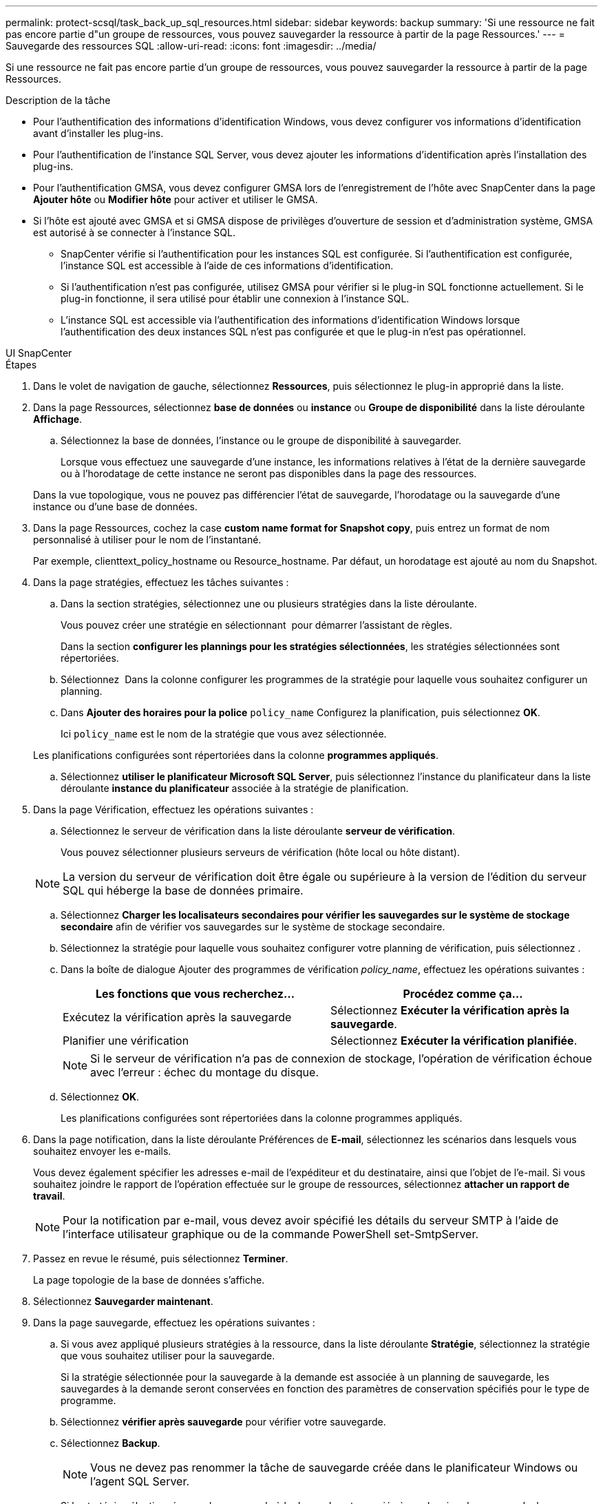 ---
permalink: protect-scsql/task_back_up_sql_resources.html 
sidebar: sidebar 
keywords: backup 
summary: 'Si une ressource ne fait pas encore partie d"un groupe de ressources, vous pouvez sauvegarder la ressource à partir de la page Ressources.' 
---
= Sauvegarde des ressources SQL
:allow-uri-read: 
:icons: font
:imagesdir: ../media/


[role="lead"]
Si une ressource ne fait pas encore partie d'un groupe de ressources, vous pouvez sauvegarder la ressource à partir de la page Ressources.

.Description de la tâche
* Pour l'authentification des informations d'identification Windows, vous devez configurer vos informations d'identification avant d'installer les plug-ins.
* Pour l'authentification de l'instance SQL Server, vous devez ajouter les informations d'identification après l'installation des plug-ins.
* Pour l'authentification GMSA, vous devez configurer GMSA lors de l'enregistrement de l'hôte avec SnapCenter dans la page *Ajouter hôte* ou *Modifier hôte* pour activer et utiliser le GMSA.
* Si l'hôte est ajouté avec GMSA et si GMSA dispose de privilèges d'ouverture de session et d'administration système, GMSA est autorisé à se connecter à l'instance SQL.
+
** SnapCenter vérifie si l'authentification pour les instances SQL est configurée. Si l'authentification est configurée, l'instance SQL est accessible à l'aide de ces informations d'identification.
** Si l'authentification n'est pas configurée, utilisez GMSA pour vérifier si le plug-in SQL fonctionne actuellement. Si le plug-in fonctionne, il sera utilisé pour établir une connexion à l'instance SQL.
** L'instance SQL est accessible via l'authentification des informations d'identification Windows lorsque l'authentification des deux instances SQL n'est pas configurée et que le plug-in n'est pas opérationnel.




[role="tabbed-block"]
====
.UI SnapCenter
--
.Étapes
. Dans le volet de navigation de gauche, sélectionnez *Ressources*, puis sélectionnez le plug-in approprié dans la liste.
. Dans la page Ressources, sélectionnez *base de données* ou *instance* ou *Groupe de disponibilité* dans la liste déroulante *Affichage*.
+
.. Sélectionnez la base de données, l'instance ou le groupe de disponibilité à sauvegarder.
+
Lorsque vous effectuez une sauvegarde d'une instance, les informations relatives à l'état de la dernière sauvegarde ou à l'horodatage de cette instance ne seront pas disponibles dans la page des ressources.

+
Dans la vue topologique, vous ne pouvez pas différencier l'état de sauvegarde, l'horodatage ou la sauvegarde d'une instance ou d'une base de données.



. Dans la page Ressources, cochez la case *custom name format for Snapshot copy*, puis entrez un format de nom personnalisé à utiliser pour le nom de l'instantané.
+
Par exemple, clienttext_policy_hostname ou Resource_hostname. Par défaut, un horodatage est ajouté au nom du Snapshot.

. Dans la page stratégies, effectuez les tâches suivantes :
+
.. Dans la section stratégies, sélectionnez une ou plusieurs stratégies dans la liste déroulante.
+
Vous pouvez créer une stratégie en sélectionnant *image:../media/add_policy_from_resourcegroup.gif[""]* pour démarrer l'assistant de règles.

+
Dans la section *configurer les plannings pour les stratégies sélectionnées*, les stratégies sélectionnées sont répertoriées.

.. Sélectionnez *image:../media/add_policy_from_resourcegroup.gif[""]* Dans la colonne configurer les programmes de la stratégie pour laquelle vous souhaitez configurer un planning.
.. Dans *Ajouter des horaires pour la police* `policy_name` Configurez la planification, puis sélectionnez *OK*.
+
Ici `policy_name` est le nom de la stratégie que vous avez sélectionnée.

+
Les planifications configurées sont répertoriées dans la colonne *programmes appliqués*.

.. Sélectionnez *utiliser le planificateur Microsoft SQL Server*, puis sélectionnez l'instance du planificateur dans la liste déroulante *instance du planificateur* associée à la stratégie de planification.


. Dans la page Vérification, effectuez les opérations suivantes :
+
.. Sélectionnez le serveur de vérification dans la liste déroulante *serveur de vérification*.
+
Vous pouvez sélectionner plusieurs serveurs de vérification (hôte local ou hôte distant).

+

NOTE: La version du serveur de vérification doit être égale ou supérieure à la version de l'édition du serveur SQL qui héberge la base de données primaire.

.. Sélectionnez *Charger les localisateurs secondaires pour vérifier les sauvegardes sur le système de stockage secondaire* afin de vérifier vos sauvegardes sur le système de stockage secondaire.
.. Sélectionnez la stratégie pour laquelle vous souhaitez configurer votre planning de vérification, puis sélectionnez *image:../media/add_policy_from_resourcegroup.gif[""]*.
.. Dans la boîte de dialogue Ajouter des programmes de vérification _policy_name_, effectuez les opérations suivantes :
+
|===
| Les fonctions que vous recherchez... | Procédez comme ça... 


 a| 
Exécutez la vérification après la sauvegarde
 a| 
Sélectionnez *Exécuter la vérification après la sauvegarde*.



 a| 
Planifier une vérification
 a| 
Sélectionnez *Exécuter la vérification planifiée*.

|===
+

NOTE: Si le serveur de vérification n'a pas de connexion de stockage, l'opération de vérification échoue avec l'erreur : échec du montage du disque.

.. Sélectionnez *OK*.
+
Les planifications configurées sont répertoriées dans la colonne programmes appliqués.



. Dans la page notification, dans la liste déroulante Préférences de *E-mail*, sélectionnez les scénarios dans lesquels vous souhaitez envoyer les e-mails.
+
Vous devez également spécifier les adresses e-mail de l'expéditeur et du destinataire, ainsi que l'objet de l'e-mail. Si vous souhaitez joindre le rapport de l'opération effectuée sur le groupe de ressources, sélectionnez *attacher un rapport de travail*.

+

NOTE: Pour la notification par e-mail, vous devez avoir spécifié les détails du serveur SMTP à l'aide de l'interface utilisateur graphique ou de la commande PowerShell set-SmtpServer.

. Passez en revue le résumé, puis sélectionnez *Terminer*.
+
La page topologie de la base de données s'affiche.

. Sélectionnez *Sauvegarder maintenant*.
. Dans la page sauvegarde, effectuez les opérations suivantes :
+
.. Si vous avez appliqué plusieurs stratégies à la ressource, dans la liste déroulante *Stratégie*, sélectionnez la stratégie que vous souhaitez utiliser pour la sauvegarde.
+
Si la stratégie sélectionnée pour la sauvegarde à la demande est associée à un planning de sauvegarde, les sauvegardes à la demande seront conservées en fonction des paramètres de conservation spécifiés pour le type de programme.

.. Sélectionnez *vérifier après sauvegarde* pour vérifier votre sauvegarde.
.. Sélectionnez *Backup*.
+

NOTE: Vous ne devez pas renommer la tâche de sauvegarde créée dans le planificateur Windows ou l'agent SQL Server.

+
Si la stratégie sélectionnée pour la sauvegarde à la demande est associée à un planning de sauvegarde, les sauvegardes à la demande seront conservées en fonction des paramètres de conservation spécifiés pour le type de programme.

+
Un groupe de ressources implicite est créé. Vous pouvez afficher ces informations en sélectionnant l'utilisateur ou le groupe concerné dans la page accès utilisateur. Le type de groupe de ressources implicite est « ressource ».



. Surveillez la progression de l'opération en sélectionnant *Monitor* > *Jobs*.


.Une fois que vous avez terminé
* Dans les configurations MetroCluster, il est possible que SnapCenter ne détecte pas une relation de protection après un basculement.
+
https://kb.netapp.com/Advice_and_Troubleshooting/Data_Protection_and_Security/SnapCenter/Unable_to_detect_SnapMirror_or_SnapVault_relationship_after_MetroCluster_failover["Impossible de détecter la relation SnapMirror ou SnapVault après le basculement de MetroCluster"]

* Si vous sauvegardez des données d'application sur des disques VMDK et que la taille du segment de mémoire Java du plug-in SnapCenter pour VMware vSphere n'est pas suffisamment importante, la sauvegarde risque d'échouer. Pour augmenter la taille du segment de mémoire Java, localisez le fichier de script /opt/netapp/init_scripts/scvservice. Dans ce script, le `do_start method` Command démarre le service du plug-in SnapCenter VMware. Mettez à jour cette commande à l'adresse suivante : `Java -jar -Xmx8192M -Xms4096M`.


.Informations associées
link:task_create_backup_policies_for_sql_server_databases.html["Créer des stratégies de sauvegarde pour les bases de données SQL Server"]

link:task_back_up_resources_using_powershell_cmdlets_for_sql.html["Sauvegarde des ressources avec les applets de commande PowerShell"]

https://kb.netapp.com/Advice_and_Troubleshooting/Data_Protection_and_Security/SnapCenter/Clone_operation_might_fail_or_take_longer_time_to_complete_with_default_TCP_TIMEOUT_value["Les opérations de sauvegarde échouent avec l'erreur de connexion MySQL en raison du délai dans TCP_TIMEOUT"]

https://kb.netapp.com/Advice_and_Troubleshooting/Data_Protection_and_Security/SnapCenter/Backup_fails_with_Windows_scheduler_error["La sauvegarde échoue en raison d'une erreur du planificateur Windows"]

https://kb.netapp.com/Advice_and_Troubleshooting/Data_Protection_and_Security/SnapCenter/Quiesce_or_grouping_resources_operations_fail["Les opérations de mise en attente ou de regroupement des ressources échouent"]

--
.Applets de commande PowerShell
--
.Étapes
. Lancez une session de connexion avec le serveur SnapCenter pour un utilisateur spécifié à l'aide de l'applet de commande Open-SmConnection.
+
[listing]
----
Open-smconnection  -SMSbaseurl  https://snapctr.demo.netapp.com:8146
----
+
L'invite du nom d'utilisateur et du mot de passe s'affiche.

. Créez une stratégie de sauvegarde à l'aide de l'applet de commande Add-SmPolicy.
+
Cet exemple crée une nouvelle stratégie de sauvegarde avec un type de sauvegarde SQL fullbackup :

+
[listing]
----
PS C:\> Add-SmPolicy -PolicyName TESTPolicy
-PluginPolicyType SCSQL -PolicyType Backup
-SqlBackupType FullBackup -Verbose
----
+
Cet exemple crée une nouvelle stratégie de sauvegarde avec un type de sauvegarde de système de fichiers Windows de CrashConsistent :

+
[listing]
----
PS C:\> Add-SmPolicy -PolicyName FileSystemBackupPolicy
-PluginPolicyType SCW -PolicyType Backup
-ScwBackupType CrashConsistent -Verbose
----
. Découvrez les ressources hôte à l'aide de l'applet de commande Get-SmResources.
+
Cet exemple recherche les ressources du plug-in Microsoft SQL sur l'hôte spécifié :

+
[listing]
----
C:\PS>PS C:\> Get-SmResources -HostName vise-f6.sddev.mycompany.com
-PluginCode SCSQL
----
+
Cet exemple détecte les ressources des systèmes de fichiers Windows sur l'hôte spécifié :

+
[listing]
----
C:\PS>PS C:\> Get-SmResources -HostName vise2-f6.sddev.mycompany.com
-PluginCode SCW
----
. Ajoutez un nouveau groupe de ressources à SnapCenter à l'aide de l'applet de commande Add-SmResourceGroup.
+
Cet exemple crée un nouveau groupe de ressources de sauvegarde de base de données SQL avec la stratégie et les ressources spécifiées :

+
[listing]
----
PS C:\> Add-SmResourceGroup -ResourceGroupName AccountingResource
-Resources @{"Host"="visef6.org.com";
"Type"="SQL Database";"Names"="vise-f6\PayrollDatabase"}
-Policies "BackupPolicy"
----
+
Cet exemple crée un nouveau groupe de ressources de sauvegarde du système de fichiers Windows avec la stratégie et les ressources spécifiées :

+
[listing]
----
PS C:\> Add-SmResourceGroup -ResourceGroupName EngineeringResource
-PluginCode SCW -Resources @{"Host"="WIN-VOK20IKID5I";
"Type"="Windows Filesystem";"Names"="E:\"}
-Policies "EngineeringBackupPolicy"
----
. Lancez une nouvelle tâche de sauvegarde à l'aide de la cmdlet New-SmBackup.
+
[listing]
----
PS C:> New-SmBackup -ResourceGroupName PayrollDataset -Policy FinancePolicy
----
. Affichez l'état de la tâche de sauvegarde à l'aide de l'applet de commande Get-SmBackupReport.
+
Cet exemple affiche un rapport récapitulatif de tous les travaux exécutés à la date spécifiée :

+
[listing]
----
PS C:\> Get-SmJobSummaryReport -Date '1/27/2016'
----


Les informations relatives aux paramètres pouvant être utilisés avec la cmdlet et leurs descriptions peuvent être obtenues en exécutant _get-Help nom_commande_. Vous pouvez également vous reporter à la https://docs.netapp.com/us-en/snapcenter-cmdlets/index.html["Guide de référence de l'applet de commande du logiciel SnapCenter"^].

--
====